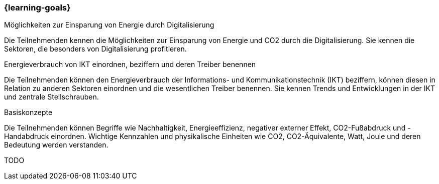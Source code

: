 === {learning-goals}

// tag::DE[]
[[LZ-1-1]]
Möglichkeiten zur Einsparung von Energie durch Digitalisierung

Die Teilnehmenden kennen die Möglichkeiten zur Einsparung von Energie und CO2 durch die Digitalisierung. Sie kennen die Sektoren, die besonders von Digitalisierung profitieren.

[[LZ-1-2]]
Energieverbrauch von IKT einordnen, beziffern und deren Treiber benennen

Die Teilnehmenden können den Energieverbrauch der Informations- und Kommunikationstechnik (IKT) beziffern, können diesen in Relation zu anderen Sektoren einordnen und die wesentlichen Treiber benennen. Sie kennen Trends und Entwicklungen in der IKT und zentrale Stellschrauben.

[[LZ-1-3]]
Basiskonzepte

Die Teilnehmenden können Begriffe wie Nachhaltigkeit, Energieeffizienz, negativer externer Effekt, CO2-Fußabdruck und -Handabdruck einordnen. Wichtige Kennzahlen und physikalische Einheiten wie CO2, CO2-Äquivalente, Watt, Joule und deren Bedeutung werden verstanden.

// end::DE[]

// tag::EN[]
[[LG-1-x]]
TODO

// end::EN[]
